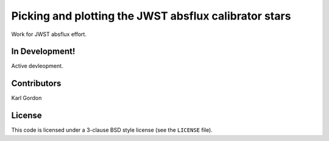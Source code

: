 Picking and plotting the JWST absflux calibrator stars
======================================================

Work for JWST absflux effort.

In Development!
---------------

Active devleopment.

Contributors
------------
Karl Gordon

License
-------

This code is licensed under a 3-clause BSD style license (see the
``LICENSE`` file).
